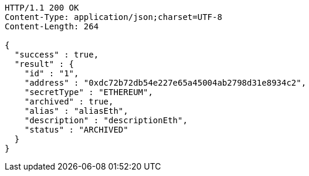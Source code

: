 [source,http,options="nowrap"]
----
HTTP/1.1 200 OK
Content-Type: application/json;charset=UTF-8
Content-Length: 264

{
  "success" : true,
  "result" : {
    "id" : "1",
    "address" : "0xdc72b72db54e227e65a45004ab2798d31e8934c2",
    "secretType" : "ETHEREUM",
    "archived" : true,
    "alias" : "aliasEth",
    "description" : "descriptionEth",
    "status" : "ARCHIVED"
  }
}
----